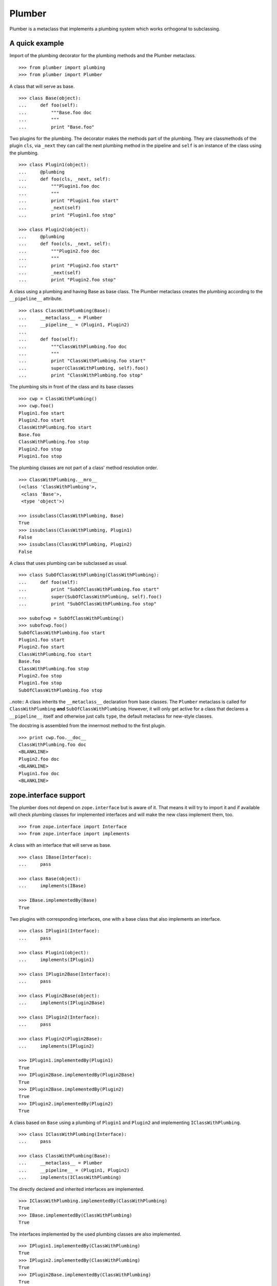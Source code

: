 Plumber
=======

Plumber is a metaclass that implements a plumbing system which works orthogonal
to subclassing.


A quick example
---------------

Import of the plumbing decorator for the plumbing methods and the Plumber
metaclass.
::

    >>> from plumber import plumbing
    >>> from plumber import Plumber

A class that will serve as base.
::

    >>> class Base(object):
    ...     def foo(self):
    ...         """Base.foo doc
    ...         """
    ...         print "Base.foo"

Two plugins for the plumbing. The decorator makes the methods part of the
plumbing. They are classmethods of the plugin ``cls``, via ``_next`` they can
call the next plumbing method in the pipeline and ``self`` is an instance of
the class using the plumbing.
::

    >>> class Plugin1(object):
    ...     @plumbing
    ...     def foo(cls, _next, self):
    ...         """Plugin1.foo doc
    ...         """
    ...         print "Plugin1.foo start"
    ...         _next(self)
    ...         print "Plugin1.foo stop"

    >>> class Plugin2(object):
    ...     @plumbing
    ...     def foo(cls, _next, self):
    ...         """Plugin2.foo doc
    ...         """
    ...         print "Plugin2.foo start"
    ...         _next(self)
    ...         print "Plugin2.foo stop"

A class using a plumbing and having Base as base class. The Plumber metaclass
creates the plumbing according to the ``__pipeline__`` attribute.
::

    >>> class ClassWithPlumbing(Base):
    ...     __metaclass__ = Plumber
    ...     __pipeline__ = (Plugin1, Plugin2)
    ...
    ...     def foo(self):
    ...         """ClassWithPlumbing.foo doc
    ...         """
    ...         print "ClassWithPlumbing.foo start"
    ...         super(ClassWithPlumbing, self).foo()
    ...         print "ClassWithPlumbing.foo stop"

The plumbing sits in front of the class and its base classes
::

    >>> cwp = ClassWithPlumbing()
    >>> cwp.foo()
    Plugin1.foo start
    Plugin2.foo start
    ClassWithPlumbing.foo start
    Base.foo
    ClassWithPlumbing.foo stop
    Plugin2.foo stop
    Plugin1.foo stop

The plumbing classes are not part of a class' method resolution order.
::

    >>> ClassWithPlumbing.__mro__
    (<class 'ClassWithPlumbing'>,
     <class 'Base'>,
     <type 'object'>)

    >>> issubclass(ClassWithPlumbing, Base)
    True
    >>> issubclass(ClassWithPlumbing, Plugin1)
    False
    >>> issubclass(ClassWithPlumbing, Plugin2)
    False

A class that uses plumbing can be subclassed as usual.
::

    >>> class SubOfClassWithPlumbing(ClassWithPlumbing):
    ...     def foo(self):
    ...         print "SubOfClassWithPlumbing.foo start"
    ...         super(SubOfClassWithPlumbing, self).foo()
    ...         print "SubOfClassWithPlumbing.foo stop"

    >>> subofcwp = SubOfClassWithPlumbing()
    >>> subofcwp.foo()
    SubOfClassWithPlumbing.foo start
    Plugin1.foo start
    Plugin2.foo start
    ClassWithPlumbing.foo start
    Base.foo
    ClassWithPlumbing.foo stop
    Plugin2.foo stop
    Plugin1.foo stop
    SubOfClassWithPlumbing.foo stop

..note:: A class inherits the ``__metaclass__`` declaration from base classes.
The ``Plumber`` metaclass is called for ``ClassWithPlumbing`` **and**
``SubOfClassWithPlumbing``. However, it will only get active for a class that
declares a ``__pipeline__`` itself and otherwise just calls ``type``, the
default metaclass for new-style classes.


The docstring is assembled from the innermost method to the first plugin.
::

    >>> print cwp.foo.__doc__
    ClassWithPlumbing.foo doc
    <BLANKLINE>
    Plugin2.foo doc
    <BLANKLINE>
    Plugin1.foo doc
    <BLANKLINE>


zope.interface support
----------------------

The plumber does not depend on ``zope.interface`` but is aware of it. That
means it will try to import it and if available will check plumbing classes
for implemented interfaces and will make the new class implement them, too.
::

    >>> from zope.interface import Interface
    >>> from zope.interface import implements

A class with an interface that will serve as base.
::

    >>> class IBase(Interface):
    ...     pass

    >>> class Base(object):
    ...     implements(IBase)

    >>> IBase.implementedBy(Base)
    True

Two plugins with corresponding interfaces, one with a base class that also
implements an interface.
::

    >>> class IPlugin1(Interface):
    ...     pass

    >>> class Plugin1(object):
    ...     implements(IPlugin1)

    >>> class IPlugin2Base(Interface):
    ...     pass

    >>> class Plugin2Base(object):
    ...     implements(IPlugin2Base)

    >>> class IPlugin2(Interface):
    ...     pass

    >>> class Plugin2(Plugin2Base):
    ...     implements(IPlugin2)

    >>> IPlugin1.implementedBy(Plugin1)
    True
    >>> IPlugin2Base.implementedBy(Plugin2Base)
    True
    >>> IPlugin2Base.implementedBy(Plugin2)
    True
    >>> IPlugin2.implementedBy(Plugin2)
    True

A class based on ``Base`` using a plumbing of ``Plugin1`` and ``Plugin2`` and
implementing ``IClassWithPlumbing``.
::

    >>> class IClassWithPlumbing(Interface):
    ...     pass

    >>> class ClassWithPlumbing(Base):
    ...     __metaclass__ = Plumber
    ...     __pipeline__ = (Plugin1, Plugin2)
    ...     implements(IClassWithPlumbing)

The directly declared and inherited interfaces are implemented.
::

    >>> IClassWithPlumbing.implementedBy(ClassWithPlumbing)
    True
    >>> IBase.implementedBy(ClassWithPlumbing)
    True

The interfaces implemented by the used plumbing classes are also implemented.
::

    >>> IPlugin1.implementedBy(ClassWithPlumbing)
    True
    >>> IPlugin2.implementedBy(ClassWithPlumbing)
    True
    >>> IPlugin2Base.implementedBy(ClassWithPlumbing)
    True

An instance of the class provides the interfaces.
::

    >>> cwp = ClassWithPlumbing()

    >>> IClassWithPlumbing.providedBy(cwp)
    True
    >>> IBase.providedBy(cwp)
    True
    >>> IPlugin1.providedBy(cwp)
    True
    >>> IPlugin2.providedBy(cwp)
    True
    >>> IPlugin2Base.providedBy(cwp)
    True

The reasoning behind this is: the plumbing classes are behaving as close as
possible to base classes of our class, but without using subclassing.  For an
additional maybe future approach see Discussion.


A more lengthy explanation
--------------------------

A plumbing consists of plumbing elements that define methods to be used as part
of the plumbing. An object using a plumbing system, declares the Plumber as its
metaclass and a ``__pipeline__`` defining the order of plumbing elements to be
used.

The plumbing system works similar to WSGI (the Web Server Gateway Interface).
It consists of pipelines that are formed of plumbing methods of the listed
classes. For each pipeline an entrance method is created that is called like
every normal method with the general signature of ``def foo(self, **kws)``.
The entrance method will just wrap the first plumbing method.

Plumbing methods receive a wrapper of the next plumbing method. Therefore they
can alter arguments before passing them on to the next plumbing method
(preprocessing the request) and alter the return value of the next plumbing
method (postprocessing the response) before returning it further.

The normal endpoint is determined by ``getattr`` on the class without the
plumbing system. If neither the class itself nor its base classes implement a
corresponding method, a method is created that raises a
``NotImplementedError``. A plumbing method can serve as an endpoint by just not
calling ``_next``, by that it basically implements a new method for the class,
as it were defined on the class. A super call to the class' bases can be made
``super(self.__class__, self).name(**kws)``.

..note:: It is not possible to pass positional arguments to the plumbing system
  and anything behind it, as ``def f(foo, *args, bar=None, **kws)`` is not
  valid python and ``def f(foo, bar=None, *args, **kws)`` makes ``bar`` a
  positional which will be filled before ``*args``.


Nomenclature
------------

The nomenclature is just forming and still inconsistent.

Plumber
    The plumber is the metaclass creating a plumbing system.

plumbing (system)
    The plumbing system is the result of what the Plumber produces. It consists
    of pipelines containing wrapped plumbing methods and is made from plumbing
    classes that are lined up according to the ``__pipeline__`` attribute of a
    class asking for a plumbing system.

plumbing class, plugin, element
    A plumbing class defines plumbing methods and therefore can be used as part
    of a plumbing system.

plumbing decorator
    The plumbing decorator marks a method to be part of the plumbing and makes
    it a classmethod of the class defining it.

plumbing (method)
    A plumbing method is a classmethod marked by the plumbing decorator.
    Plumbing methods (of different plumbing classes) with the same name form a
    pipeline. The plumber plumbs them together in the order defined by the
    ``__pipeline__`` attribute defined on a class asking for a plumbing system.

pipeline attribute
    The attribute a class uses to define the order of plumbing class to be used
    to create the plumbing.

pipeline
    A row of plumbing methods of the same name.

XXX: we need a name for a class that uses a plumbing system.


Example
-------

Notify plumbing class
---------------------

A plumbing element that prints notifications for its ``__init__`` and
``__setitem__`` methods. A plumbing method is decorated with the ``@plumbing``
decorator, its general signature is ``def foo(cls, _next, self, **kws)``.
All plumbing methods are classmethods, the plumbing class is passed as the
first argument ``cls`` to its methods. The second method ``_next`` wraps the
the next plumbing method of a pipeline and ``self`` is an instance of the class
that uses the plumbing, just what you would expect to be ``self`` in a method
of a normal class.

..attention:: ``self`` is not an instance of the plumbing class, but an
  instance of the class using the plumbing system. The system is designed so
  the code you write in plumbing methods looks as similar as possible to the
  code you would write directly in the class.

::

    >>> class Notifier(object):
    ...     """Prints notifications before/after setting an item
    ...     """
    ...     @plumbing
    ...     def __init__(cls, _next, self, notify=False, **kws):
    ...         if notify:
    ...             print "%s.__init__: begin with: %s." % \
    ...                     (cls, object.__repr__(self))
    ...         self.notify = notify
    ...         _next(self, **kws)
    ...         if notify:
    ...             print "%s.__init__: end." % (cls,)
    ...
    ...     @plumbing
    ...     def __setitem__(cls, _next, self, key, val):
    ...         if self.notify:
    ...             print "%s.__setitem__: setting %s as %s for %s." % \
    ...                     (cls, val, key, object.__repr__(self))
    ...         _next(self, key, val)
    ...         if self.notify:
    ...             print "%s.__setitem__: done." % (cls,)
    ...
    ...     @plumbing
    ...     def foo(cls, _next, self):
    ...         # the base classes do not provide an end point, but we are.
    ...         return "Notifier.foo is end point."
    ...
    ...     @plumbing
    ...     def bar(cls, _next, self):
    ...         # bar is not an end point and will result in
    ...         # NotImplementedError, as the base classes will not provide an
    ...         # end point
    ...         _next(self)

    >>> class NotifyDict(dict):
    ...     """A dictionary that prints notification on __setitem__
    ...     """
    ...     __metaclass__ = Plumber
    ...     __pipeline__ = (Notifier,)
    ...
    ...     def __init__(self):
    ...         print "%s.__init__: begin" % (self.__class__,)
    ...         super(NotifyDict, self).__init__()
    ...         print "%s.__init__: end" % (self.__class__,)

The methods defined on the class directly, in this case ``__init__`` are called
as the innermost methods and build the end point of a pipeline.
::

    >>> ndict = NotifyDict(notify=True)
    <class 'Notifier'>.__init__: begin with: <NotifyDict object at ...>.
    <class 'NotifyDict'>.__init__: begin
    <class 'NotifyDict'>.__init__: end
    <class 'Notifier'>.__init__: end.

The paremeter set by the plumbing __init__ made it onto the created object.
::

    >>> ndict.notify
    True

If a method is not present on the class itself, it will be looked up on the
base classes, actually ``getattr`` on the class is used, before the plumbing
system is installed. If that getattr fails and no plumbing class provided an
end point, a ``NotImplementedError`` will be raised (see below in case of
``ndict.foo`` and ``ndict.bar``.
::

    >>> ndict['foo'] = 1
    <class 'Notifier'>.__setitem__: setting 1 as foo for <NotifyDict object at ...>.
    <class 'Notifier'>.__setitem__: done.

    >>> ndict['foo']
    1

And it is really the one used by the plumbing __setitem__ to determine whether
to print notifications.
::

    >>> ndict.notify = False
    >>> ndict['bar'] = 2
    >>> ndict['bar']
    2

Even though the base class ``dict`` does not provide an end point for ``foo``,
the Notifier plumbing class does and we cann call ``ndict.foo()``.
::

    >>> ndict.foo()
    'Notifier.foo is end point.'

The base class ``dict`` does not provide an end point for ``bar`` and neither
does our plumbing class.
::

    >>> ndict.bar()
    Traceback (most recent call last):
    ...
    NotImplementedError


A prefixer plumbing
-------------------

::
    >>> class Prefixer(object):
    ...     """Prefixes keys
    ...     """
    ...     @plumbing
    ...     def __init__(cls, _next, self, prefix=None, **kws):
    ...         print "%s.__init__: begin with: %s." % (
    ...                 cls, object.__repr__(self))
    ...         self.prefix = prefix
    ...         _next(self, **kws)
    ...         print "%s.__init__: end." % (cls,)
    ...
    ...     @classmethod
    ...     def prefix(cls, self, key):
    ...         return self.prefix + key
    ...
    ...     @classmethod
    ...     def unprefix(cls, self, key):
    ...         if not key.startswith(self.prefix):
    ...             raise KeyError(key)
    ...         return key.lstrip(self.prefix)
    ...
    ...     @plumbing
    ...     def __delitem__(cls, _next, self, key):
    ...         _next(self, cls.unprefix(self, key))
    ...
    ...     @plumbing
    ...     def __getitem__(cls, _next, self, key):
    ...         return _next(self, cls.unprefix(self, key))
    ...
    ...     @plumbing
    ...     def __iter__(cls, _next, self):
    ...         for key in _next(self):
    ...             yield cls.prefix(self, key)
    ...
    ...     @plumbing
    ...     def __setitem__(cls, _next, self, key, val):
    ...         print "%s.__setitem__: begin with: %s." % (
    ...                 cls, object.__repr__(self))
    ...         try:
    ...             key = cls.unprefix(self, key)
    ...         except KeyError:
    ...             raise KeyError("Key '%s' does not match prefix '%s'." % \
    ...               (key, self.prefix))
    ...         _next(self, key, val)

In the above example it would not be possible for a subclass of
NotifyPrefixDict to override the prefix and unprefix methods as they are not in
NotifyPrefixDict's MRO but are defined on the plumbing class and called via
plumbing methods. It feels, that for such purposes no classmethods on the
plumbing element should be used. By that it is possible for somebody
subclassing us, to override these methods.

    >>> class NotifyPrefixDict(dict):
    ...     """A dictionary that prints notifications and has prefixed keys
    ...     """
    ...     __metaclass__ = Plumber
    ...     __pipeline__ = (Notifier, Prefixer)

XXX: This collides with dict __init__ signature: dict(foo=1, bar=2)
--> creating a subclass of dict that does __init__ translation might work:
data=() - eventually a specialized plugin, but let's keep this simple for now.

    >>> npdict = NotifyPrefixDict(prefix='pre-', notify=True)
    <class 'Notifier'>.__init__: begin with: <NotifyPrefixDict object at ...>.
    <class 'Prefixer'>.__init__: begin with: <NotifyPrefixDict object at ...>.
    <class 'Prefixer'>.__init__: end.
    <class 'Notifier'>.__init__: end.

    >>> npdict['foo'] = 1
    Traceback (most recent call last):
    ...
    KeyError: "Key 'foo' does not match prefix 'pre-'."

    >>> npdict.keys()
    []

    >>> npdict['pre-foo'] = 1
    <class 'Notifier'>.__setitem__: setting 1 as pre-foo for <NotifyPrefixDict object at ...>.
    <class 'Prefixer'>.__setitem__: begin with: <NotifyPrefixDict object at ...>.
    <class 'Notifier'>.__setitem__: done.

    >>> npdict['pre-foo']
    1

    >>> [x for x in npdict]
    ['pre-foo']

keys() is not handle by the prefixer, the one provided by dict is used and
therefore the internal key names are shown.

    >>> npdict.keys()
    ['foo']

    >>> class PrefixNotifyDict(dict):
    ...     """like NotifyPrefix, but different order
    ...     """
    ...     __metaclass__ = Plumber
    ...     __pipeline__ = (Prefixer, Notifier)

    >>> rev_npdict = PrefixNotifyDict(prefix='_pre-', notify=True)
    <class 'Prefixer'>.__init__: begin with: <PrefixNotifyDict object at ...>.
    <class 'Notifier'>.__init__: begin with: <PrefixNotifyDict object at ...>.
    <class 'Notifier'>.__init__: end.
    <class 'Prefixer'>.__init__: end.

Notifier show now unprefixed key, as it is behind the prefixer

    >>> rev_npdict['_pre-bar'] = 1
    <class 'Prefixer'>.__setitem__: begin with: <PrefixNotifyDict object at ...>.
    <class 'Notifier'>.__setitem__: setting 1 as bar for <PrefixNotifyDict object at ...>.
    <class 'Notifier'>.__setitem__: done.


    >>> rev_npdict['_pre-bar']
    1


Subclassing plumbing elements
~~~~~~~~~~~~~~~~~~~~~~~~~~~~~


Discussions
-----------

Where is the plumbing
~~~~~~~~~~~~~~~~~~~~~
It is in front of the class and its MRO. If you feel it should be between the
class and its base classes, consider subclassing the class that uses the
plumbing system and put your code there. If you have a strong point why this is
not a solution, please let us know. However, the point must be stronger than
saving 3 lines of which two are pep8-conform whitespace.

Signature of _next function
~~~~~~~~~~~~~~~~~~~~~~~~~~~
Currently ``self`` needs to be passed to the ``_next`` function. This could be
wrapped, too. However, it might enable cool stuff, because you can decide to
pass something else than self to be processed further.

Implementation of this would slightly increase the complexity in the plumber,
result in less flexibility, but save passing ``self`` to ``_next``.

Instance based plumbing system
~~~~~~~~~~~~~~~~~~~~~~~~~~~~~~
At various points it felt tempting to be able to instantiate plumbing elements
to configure them. For that we need ``__init__``, which woul mean that plumbing
``__init__`` would need a different name, eg. ``plb_``-prefix. Consequently
this could then be done for all plumbing methods instead of decorating them.
The decorator is really just used for marking them and turning them into
classmethods. The plumbing decorator is just a subclass of the classmethod
decorator.

Reasoning why currently the methods are not prefixed and are classmethods:
Plumbing elements are simply not meant to be normal classes. Their methods have
the single purpose to be called as part of some other class' method calls,
never directly. Configuration of plumbing elements can either be achieved by
subclassing them or by putting the configuration on the objects/class they are
used for.

The current system is slim, clear and easy to use. An instance based plumbing
system would be far more complex. It could be implemented to exist alongside
the current system. But it won't be implemented by us, without seeing a real use
case first.

Different zope.interface.Interfaces for plumbing and created class
~~~~~~~~~~~~~~~~~~~~~~~~~~~~~~~~~~~~~~~~~~~~~~~~~~~~~~~~~~~~~~~~~~
A different approach to the currently implemented system is having different
interfaces for the plugins and the class that is created.
::

    #    >>> class IPlugin1Behaviour(Interface):
    #    ...     pass
    #
    #    >>> class Plugin1(object):
    #    ...     implements(IPlugin1)
    #    ...     interfaces = (IPlugin1Behaviour,)
    #
    #    >>> class IPlugin2(Interface):
    #    ...     pass
    #
    #    >>> class Plugin2(object):
    #    ...     implements(IPlugin2)
    #    ...     interfaces = (IPlugin2Behaviour,)
    #
    #    >>> IUs.implementedBy(Us)
    #    True
    #    >>> IBase.implementedBy(Us)
    #    True
    #    >>> IPlugin1.implementedBy(Us)
    #    False
    #    >>> IPlugin2.implementedBy(Us)
    #    False
    #    >>> IPlugin1Behaviour.implementedBy(Us)
    #    False
    #    >>> IPlugin2Behaviour.implementedBy(Us)
    #    False

Same reasoning as before: up to now unnecessary complexity. It could make sense
in combination with an instance based plumbing system and could be implemented
as part of it alongside the current class based system.

Implicit subclass generation
~~~~~~~~~~~~~~~~~~~~~~~~~~~~
Currently the whole plumbing system is implemented within one class that is
based on the base classes defined in the class declaration. During class
creation the plumber determines all functions involved in the plumbing,
generates pipelines of methods and plumbs them together.

An alternative approach would be to take one plumbing elements after another
and create a subclass chain. However, I currently don't know how this could be
achieved, believe that it is not possible and think that the current approach
is better.

Positional arguments
~~~~~~~~~~~~~~~~~~~~
Currently, it is not possible to pass positional arguments ``*args`` to
plumbing methods and therefore everything behind the plumbing system.

In order to pass parameters to be processed by a plumbing method, we chose
keyword arguments, because with positional arguments different plumbing methods
in a pipeline would need to agree on the position they receive their parameter
and the parameter would not be optional.

Keyword arguements are needed for passing optional parameters to plumbing
methods. In python, ``def f(foo, *args, bar=1, **kws)`` is invalid syntax and
``def f(foo, bar=1, *args, **kws)`` makes ``bar`` effectively a positional
optional argument. It does not need to be filled, but if somebody provides
``args`` it will be filled.

Failing approach 1
^^^^^^^^^^^^^^^^^^
Two plugins trying to use positional arguments.

::

    >>> class ArgsPlugin1(object):
    ...     @plumbing
    ...     def foo(cls, _next, self, p1=None, *args, **kws):
    ...         print "p1=%s" % (p1,)
    ...         print "args=%s" % (args,)
    ...         print "kws=%s" % (kws,)
    ...         _next(self, *args, **kws)

    >>> class ArgsPlugin2(object):
    ...     @plumbing
    ...     def foo(cls, _next, self, p2=None, *args, **kws):
    ...         print "p2=%s" % (p2,)
    ...         print "args=%s" % (args,)
    ...         print "kws=%s" % (kws,)
    ...         _next(self, *args, **kws)

    >>> class Foo(object):
    ...     __metaclass__ = Plumber
    ...     __pipeline__ = (ArgsPlugin1, ArgsPlugin2)
    ...     def foo(self, *args, **kws):
    ...         pass

Calling without arguments
::

    >>> foo = Foo()
    >>> foo.foo()
    p1=None
    args=()
    kws={}
    p2=None
    args=()
    kws={}

Supplying arguments meant for the plumbing methods
::
    >>> foo.foo(p1='p1', p2='p2')
    p1=p1
    args=()
    kws={'p2': 'p2'}
    p2=p2
    args=()
    kws={}

Trying to pass positional arguments along with the keyword arguments for the
plumbing methods.
::
    >>> foo.foo('blub', p1='p1', p2='p2')
    Traceback (most recent call last):
    ...
    TypeError: foo() got multiple values for keyword argument 'p1'

    >>> foo.foo(p1='p1', p2='p2', 'blub')
    Traceback (most recent call last):
    ...
    SyntaxError: non-keyword arg after keyword arg ...


Solution 1
^^^^^^^^^^

It would be possible to support positional arguments, but then the plumbing
methods may not declare keyword arguments but must extract them from ``**kws``

::

    >>> class ArgsPlugin1(object):
    ...     @plumbing
    ...     def foo(cls, _next, self, *args, **kws):
    ...         p1 = kws.pop('p1', None)
    ...         print "p1=%s" % (p1,)
    ...         print "args=%s" % (args,)
    ...         print "kws=%s" % (kws,)
    ...         _next(self, *args, **kws)

    >>> class ArgsPlugin2(object):
    ...     @plumbing
    ...     def foo(cls, _next, self, *args, **kws):
    ...         p2 = kws.pop('p2', None)
    ...         print "p2=%s" % (p2,)
    ...         print "args=%s" % (args,)
    ...         print "kws=%s" % (kws,)
    ...         _next(self, *args, **kws)

    >>> class Foo(object):
    ...     __metaclass__ = Plumber
    ...     __pipeline__ = (ArgsPlugin1, ArgsPlugin2)
    ...     def foo(self, *args, **kws):
    ...         pass

    >>> foo = Foo()
    >>> foo.foo('blub', p1='p1', p2='p2')
    p1=p1
    args=('blub',)
    kws={'p2': 'p2'}
    p2=p2
    args=('blub',)
    kws={}


Solution 2
^^^^^^^^^^

A solution would be to declare the parameters also for the decorator and make
it fish them out of kws

::

# Abandoned approach, messy code in plumber and during runtime needed
#
#    >>> class ArgsPlugin1(object):
#    ...     @plumbing(defaults=(None,))
#    ...     def foo(cls, _next, self, p1, *args, **kws):
#    ...         print "p1=%s" % (p1,)
#    ...         print "args=%s" % (args,)
#    ...         print "kws=%s" % (kws,)
#    ...         _next(self, *args, **kws)
#
#    >>> class ArgsPlugin2(object):
#    ...     @plumbing(defaults=(None,))
#    ...     def foo(cls, _next, self, p2, *args, **kws):
#    ...         print "p2=%s" % (p2,)
#    ...         print "args=%s" % (args,)
#    ...         print "kws=%s" % (kws,)
#    ...         _next(self, *args, **kws)
#
#    >>> class Foo(object):
#    ...     __metaclass__ = Plumber
#    ...     __pipeline__ = (ArgsPlugin1, ArgsPlugin2)
#    ...     def foo(self, *args, **kws):
#    ...         pass
#
#    >>> foo = Foo()
#    >>> foo.foo()
#    p1=None
#    args=()
#    kws={}
#    p2=None
#    args=()
#    kws={}
#
#    >>> foo.foo('blub')
#    p1=None
#    args=('blub',)
#    kws={}
#    p2=None
#    args=('blub',)
#    kws={}
#
#    >>> foo.foo('blub', p1='p1', p2='p2')
#    p1=p1
#    args=('blub',)
#    kws={'p2': 'p2'}
#    p2=p2
#    args=('blub',)
#    kws={}

Solution 3
^^^^^^^^^^
This would mean it will pop a keyword named p1 from kws and make it available
as a variable to the function, saving the p1 = kws.pop('p1', None) in the
function. If the keyword is not in kws it will use the default value specified
when initializing the decorator.

possible but needs runtime closure creation.

::

#    >>> class ArgsPlugin1(object):
#    ...     @plumbing(p1=None)
#    ...     def foo(cls, _next, self, *args, **kws):
#    ...         print "p1=%s" % (p1,)
#    ...         print "args=%s" % (args,)
#    ...         print "kws=%s" % (kws,)
#    ...         _next(self, *args, **kws)
#
#    >>> class ArgsPlugin2(object):
#    ...     @plumbing(p2=None)
#    ...     def foo(cls, _next, self, *args, **kws):
#    ...         print "p2=%s" % (p2,)
#    ...         print "args=%s" % (args,)
#    ...         print "kws=%s" % (kws,)
#    ...         _next(self, *args, **kws)
#
#    >>> class Foo(object):
#    ...     __metaclass__ = Plumber
#    ...     __pipeline__ = (ArgsPlugin1, ArgsPlugin2)
#    ...     def foo(self, *args, **kws):
#    ...         pass
#
#    >>> foo = Foo()
#    >>> foo.foo()
#    p1=None
#    args=()
#    kws={}
#    p2=None
#    args=()
#    kws={}
#
#    >>> foo.foo('blub')
#    p1=None
#    args=('blub',)
#    kws={}
#    p2=None
#    args=('blub',)
#    kws={}
#
#    >>> foo.foo('blub', p1='p1', p2='p2')
#    p1=p1
#    args=('blub',)
#    kws={'p2': 'p2'}
#    p2=p2
#    args=('blub',)
#    kws={}

Solution 4
^^^^^^^^^^
Nicer would be not to declare them but have the decorator detect them in the
function signature and fish them automatically. However, that magic might
confuse people.

::

#    >>> class ArgsPlugin1(object):
#    ...     @plumbing
#    ...     def foo(cls, _next, self, p1=None, *args, **kws):
#    ...         print "p1=%s" % (p1,)
#    ...         print "args=%s" % (args,)
#    ...         print "kws=%s" % (kws,)
#    ...         _next(self, *args, **kws)

The plumber change pythons normal behaviour of filling function arguments in
that it would first check if it is in keywords and move it in front of args
and otherwise use the default value there.

Python decided for one algorithm of assigning arguments. I think we should not
change that or implement a new one.

I'm in favor of solution 1.
It does not involve any code changes, it supports positional arguments and we
most of the time would anyway not change the signature of a function we are
putting a plumbing in front, eg. __getitem__. Only really relevant when
plumbing __init__. Parameters picked from kws should be documented in __doc__
as if they were normal positional parameters including their default value
later assigned in the code.

Now looking at using the __doc__ of all plumbing methods to create the __doc__
of the entrance.


Dynamic Plumbing
~~~~~~~~~~~~~~~~
The plumber could replace the ``__pipeline__`` attribute with a property of the
same name. Changing the attribute during runtime would result in a plumbing
specific to the object. A plumbing cache could further be used to reduce the
number of plumbing chains in case of many dynamic plumbings.

Contributors
------------

- Florian Friesdorf <flo@chaoflow.net>
- Robert Niederreiter <rnix@squarewave.at>
- Attila Oláh
- WSGI
- #python


Changes
-------

- initial [chaoflow, 2011-01-04]


TODO
----

- traceback should show in which plumbing class we are, not something inside
  the plumber. yafowil is doing it. jensens: would you be so kind.
- verify behaviour with pickling
- verify behaviour with ZODB persistence
